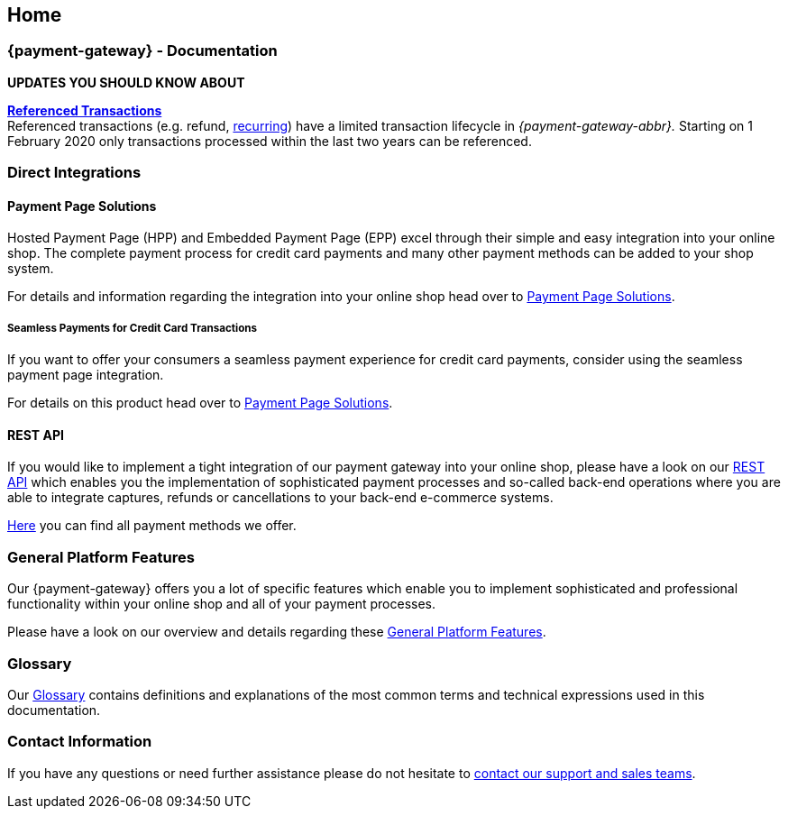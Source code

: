 [#Home]
== Home

[#Home_{payment-provider-name}PaymentGateway]
[discrete]
=== {payment-gateway} - Documentation

ifndef::env-nova[]
====
*UPDATES YOU SHOULD KNOW ABOUT*

<<GeneralPlatformFeatures_ReferencingTransaction, *Referenced Transactions*>> +
Referenced transactions (e.g. refund, <<GeneralPlatformFeatures_Transactions_Recurring, recurring>>) have a limited transaction lifecycle in _{payment-gateway-abbr}._ Starting on 1 February 2020 only transactions processed within the last two years can be referenced.

====
endif::[]
ifdef::env-nova[] 
====
*UPDATES YOU SHOULD KNOW ABOUT*

<<GeneralPlatformFeatures_ReferencingTransaction, *Referenced Transactions*>> +
Referenced transactions (e.g. refund) have a limited transaction lifecycle in _{payment-gateway-abbr}._ Starting on 1 February 2020 only transactions processed within the last two years can be referenced.

====
endif::[]

ifdef::env-wirecard[]
[#Home_ProductDemo]
[discrete]
=== Product Demo


If you are about to choose our {payment-provider-name} Payment Solutions for your online shop,
you may want to have a look at our <<PPv2_{payment-provider-name}DemoShop, {payment-provider-name} Demo Shop>> first.
Give it a try and become familiar with the wide range of features that the {payment-provider-name} Payment Solutions offer.

ifndef::env-nova[] 
[#Home_ShopSystems]
[discrete]
=== Integration into Shop Systems

If you use a shop system for your online shop you can integrate our
{payment-provider-name} Payment Solutions by installing one of our shop extensions. We
offer these free of charge as open-source shop extensions for many shop
systems.

Please visit <<ShopSystems, Shop Systems>>
for further information on the currently existing shop
extensions.
endif::[]
endif::[]


[#Home_DirectIntegrations]
[discrete]
=== Direct Integrations

ifdef::env-wirecard[]
If you use a shop system and no shop extension or shop integration is
available, or if you need full flexibility and control within the payment
processes, you are able to do a so-called "direct integration" of our
payment products into your shop system. Please be aware that depending
on the product you choose, at least a little programming effort on your part is required.
endif::[]

[#Home_PaymentPageSolutions]
[discrete]
==== Payment Page Solutions

Hosted Payment Page (HPP) and Embedded Payment Page (EPP) excel through
their simple and easy integration into your online shop. 
The complete
payment process for credit card payments 
ifndef::env-nova[]
and many other payment methods
endif::[]
can be added to your shop system.

For details and information regarding the integration into your online
shop head over to <<PaymentPageSolutions, Payment Page Solutions>>.

[#Home_Seamless]
[discrete]
===== Seamless Payments for Credit Card Transactions

If you want to offer your consumers a seamless payment experience for
credit card payments, consider using the seamless payment page
integration.


For details on this product head over to <<PaymentPageSolutions, Payment Page Solutions>>.

ifdef::env-wirecard[]
ifndef::env-nova[]
[#Home_PaymentSDKs]
[discrete]
==== Payment SDKs

[#Home_iOSAndroid]
[discrete]
===== iOS and Android

To add payment functionality to your native apps developed for iOS or
Android, we can offer you a <<MobilePaymentSDK, mobile Payment SDK>> for payment methods like Credit Card, PayPal, Apple Pay or
SEPA Direct Debit.

[#Home_PHP]
[discrete]
===== PHP

We offer a https://github.com/wirecard/paymentSDK-php[PHP Payment SDK] to ease the integration of Seamless Payment Page (SPP) and various
payment methods including their follow-up operations for all types of
shop systems which are based on PHP.
endif::[]
endif::[]

[#Home_RESTAPI]
[discrete]
==== REST API

If you would like to implement a tight integration of our payment
gateway into your online shop, please have a look on our
<<RestApi, REST API>> which enables you the implementation of sophisticated payment
processes and so-called back-end operations where you are able to
integrate captures, refunds or cancellations to your back-end e-commerce
systems.

ifdef::env-wirecard[]
[#Home_PaymentMethod]
[discrete]
=== Payment Method Details

Certain payment methods we offer require specific integration, set-up,
or configuration steps. For such payment methods, you may need to undergo
an external registration and set-up process on the website of the
corresponding financial service provider, or consider configuration-specific
requirements in terms of functionality, payment workflows, or
country-specific availability.
endif::[]

ifndef::env-nova[]
<<PaymentMethods, Here>> you can find all payment methods we offer.
endif::[]


[#Home_GeneralPlatformFeatures]
[discrete]
=== General Platform Features

Our {payment-gateway} offers you a lot of specific
features which enable you to implement sophisticated and professional
functionality within your online shop and all of your payment
processes.

Please have a look on our overview and details regarding
these <<GeneralPlatformFeatures, General Platform Features>>.

ifdef::env-wirecard[]
ifndef::env-nova[]
[#Home_FraudPrevention]
[discrete]
=== Fraud Prevention

In addition to many payment methods, we can offer you services regarding
detecting and reducing fraudulent situations within your online shop.
For this purpose you are able to use our <<FraudPrevention_AVS, Address Verification System>>,
<<FraudPrevention_DeviceFingerprinting, Device Fingerprinting>> and our
<<FraudPrevention_FPS, Fraud Prevention Suite>>.

[#Home_BatchProcessing]
[discrete]
=== Batch Processing

If you require the batch processing of multiple transactions in one
step, please use our <<BatchProcessingApi, Batch Processing API>>, which is capable of processing the following payment
methods:

- Credit Card
- SEPA Direct Debit and SEPA Credit Transfer

//-

[#Home_Reporting]
[discrete]
=== Reporting

To manage, control or review your transactions in your online shop, we
can offer you <<Reporting_DataReconciliation, Data Reconciliation>> and
<<Reporting_IcFeeReport, IC Fee Reports>>.
endif::[]
endif::[]


[#Home_Glossary]
[discrete]
=== Glossary

Our <<Glossary, Glossary>> contains
definitions and explanations of the most common terms and technical
expressions used in this documentation.

ifdef::env-wirecard[]
[#Home_PartnerProgram]
[discrete]
=== Wirecard Partner Program

Teamwork and partnerships are the foundation of our success! We invite
you to participate in our success by becoming a partner of Wirecard. We
are looking for integration partners, project partners and sales
partners.

Please visit the https://www.wirecard.com/partner[Wirecard Partner Program] for
further information and to get in contact with us.
endif::[]

[#Home_ContactInformation]
[discrete]
=== Contact Information

If you have any questions or need further assistance please do not
hesitate to <<ContactUs, contact our support and sales teams>>.

ifdef::env-wirecard[]
[#Home_Questions]
[discrete]
=== Do You Have any Questions or Suggestions?

If you notice any inconsistencies or ambiguities in our
documentation or you find that important information
that you need is missing here, please <<ContactUs, contact>>
our technical documentation team via sales or support. Your comments and
suggestions are greatly appreciated and will help improving our
solutions and their documentation.
endif::[]

//-